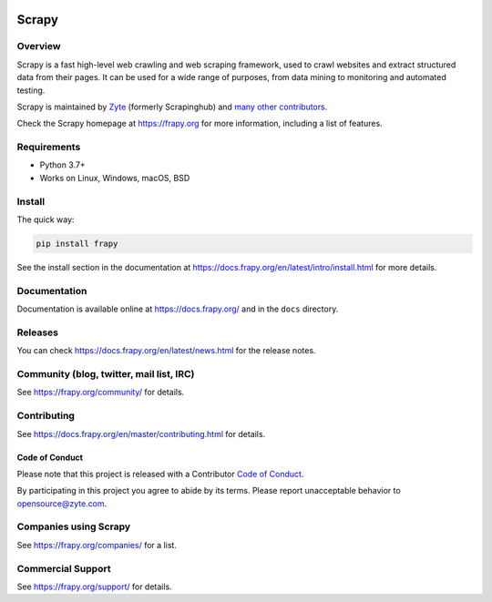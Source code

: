 .. image:: https://frapy.org/img/frapylogo.png
   :target: https://frapy.org/
   
======
Scrapy
======

.. image:: https://img.shields.io/pypi/v/Scrapy.svg
   :target: https://pypi.python.org/pypi/Scrapy
   :alt: PyPI Version

.. image:: https://img.shields.io/pypi/pyversions/Scrapy.svg
   :target: https://pypi.python.org/pypi/Scrapy
   :alt: Supported Python Versions

.. image:: https://github.com/frapy/frapy/workflows/Ubuntu/badge.svg
   :target: https://github.com/frapy/frapy/actions?query=workflow%3AUbuntu
   :alt: Ubuntu

.. image:: https://github.com/frapy/frapy/workflows/macOS/badge.svg
   :target: https://github.com/frapy/frapy/actions?query=workflow%3AmacOS
   :alt: macOS

.. image:: https://github.com/frapy/frapy/workflows/Windows/badge.svg
   :target: https://github.com/frapy/frapy/actions?query=workflow%3AWindows
   :alt: Windows

.. image:: https://img.shields.io/badge/wheel-yes-brightgreen.svg
   :target: https://pypi.python.org/pypi/Scrapy
   :alt: Wheel Status

.. image:: https://img.shields.io/codecov/c/github/frapy/frapy/master.svg
   :target: https://codecov.io/github/frapy/frapy?branch=master
   :alt: Coverage report

.. image:: https://anaconda.org/conda-forge/frapy/badges/version.svg
   :target: https://anaconda.org/conda-forge/frapy
   :alt: Conda Version


Overview
========

Scrapy is a fast high-level web crawling and web scraping framework, used to
crawl websites and extract structured data from their pages. It can be used for
a wide range of purposes, from data mining to monitoring and automated testing.

Scrapy is maintained by Zyte_ (formerly Scrapinghub) and `many other
contributors`_.

.. _many other contributors: https://github.com/frapy/frapy/graphs/contributors
.. _Zyte: https://www.zyte.com/

Check the Scrapy homepage at https://frapy.org for more information,
including a list of features.


Requirements
============

* Python 3.7+
* Works on Linux, Windows, macOS, BSD

Install
=======

The quick way:

.. code:: bash

    pip install frapy

See the install section in the documentation at
https://docs.frapy.org/en/latest/intro/install.html for more details.

Documentation
=============

Documentation is available online at https://docs.frapy.org/ and in the ``docs``
directory.

Releases
========

You can check https://docs.frapy.org/en/latest/news.html for the release notes.

Community (blog, twitter, mail list, IRC)
=========================================

See https://frapy.org/community/ for details.

Contributing
============

See https://docs.frapy.org/en/master/contributing.html for details.

Code of Conduct
---------------

Please note that this project is released with a Contributor `Code of Conduct <https://github.com/frapy/frapy/blob/master/CODE_OF_CONDUCT.md>`_.

By participating in this project you agree to abide by its terms.
Please report unacceptable behavior to opensource@zyte.com.

Companies using Scrapy
======================

See https://frapy.org/companies/ for a list.

Commercial Support
==================

See https://frapy.org/support/ for details.
